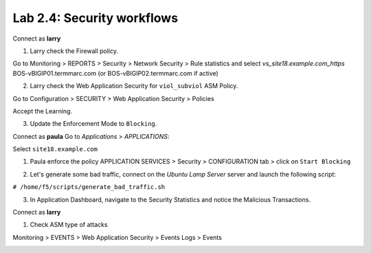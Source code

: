 Lab 2.4: Security workflows
---------------------------
Connect as **larry**

1. Larry check the Firewall policy.

Go to Monitoring > REPORTS > Security > Network Security > Rule statistics and select
*vs_site18.example.com_https* BOS-vBIGIP01.termmarc.com (or BOS-vBIGIP02.termmarc.com if active)

.. image:: ../pictures/module2/img_module2_lab4_1.png
  :align: center
  :scale: 50%

2. Larry check the Web Application Security for ``viol_subviol`` ASM Policy.

Go to Configuration > SECURITY > Web Application Security > Policies

Accept the Learning.

.. image:: ../pictures/module2/img_module2_lab4_3.png
  :align: center
  :scale: 50%

3. Update the Enforcement Mode to ``Blocking``.

.. image:: ../pictures/module2/img_module2_lab4_4.png
  :align: center
  :scale: 50%

Connect as **paula**
Go to *Applications* > *APPLICATIONS*:

Select ``site18.example.com``

1. Paula enforce the policy APPLICATION SERVICES > Security > CONFIGURATION tab > click on ``Start Blocking``

.. image:: ../pictures/module2/img_module2_lab4_5.png
  :align: center
  :scale: 50%

.. image:: ../pictures/module2/img_module2_lab4_6.png
  :align: center
  :scale: 50%

2. Let's generate some bad traffic, connect on the *Ubuntu Lamp Server* server and launch the following script:

``# /home/f5/scripts/generate_bad_traffic.sh``

3. In Application Dashboard, navigate to the Security Statistics and notice the Malicious Transactions.

Connect as **larry**

1. Check ASM type of attacks

Monitoring > EVENTS > Web Application Security > Events Logs > Events

.. image:: ../pictures/module2/img_module2_lab4_7.png
  :align: center
  :scale: 50%
